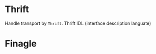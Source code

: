 
* Thrift
  Handle transport by =Thrift=.
  Thrift IDL (interface description languate)

* Finagle
  

